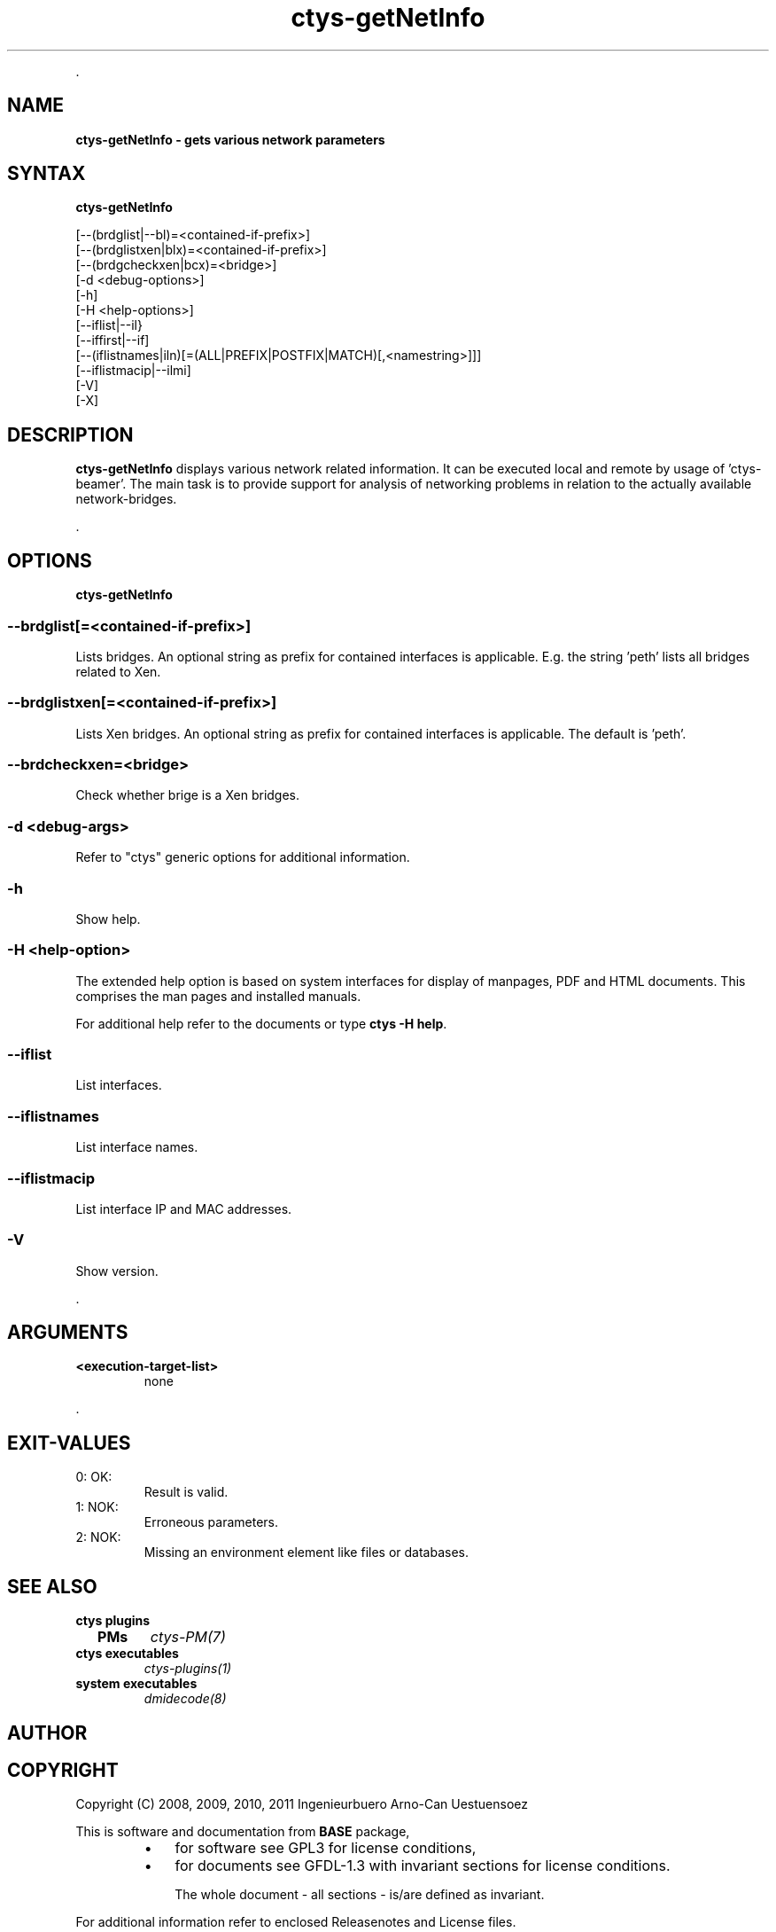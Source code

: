 .TH "ctys-getNetInfo" 1 "August, 2010" ""

.P
\&.

.SH NAME
.P
\fBctys-getNetInfo -  gets various network parameters\fR

.SH SYNTAX
.P
\fBctys-getNetInfo\fR 

   [--(brdglist|--bl)=<contained-if-prefix>]
   [--(brdglistxen|blx)=<contained-if-prefix>]
   [--(brdgcheckxen|bcx)=<bridge>]
   [-d <debug-options>]
   [-h]
   [-H <help-options>]
   [--iflist|--il}
   [--iffirst|--if]
   [--(iflistnames|iln)[=(ALL|PREFIX|POSTFIX|MATCH)[,<namestring>]]]
   [--iflistmacip|--ilmi]
   [-V]
   [-X]



.SH DESCRIPTION
.P
\fBctys\-getNetInfo\fR 
displays various network related information.
It can be executed local and remote by usage of 'ctys\-beamer'.
The main task is to provide support for analysis of networking problems in relation to the
actually available network\-bridges.

.P
\&.

.SH OPTIONS
.P
\fBctys-getNetInfo\fR 

.SS --brdglist[=<contained-if-prefix>]
.P
Lists bridges. An optional string as prefix for contained interfaces is applicable.
E.g. the string 'peth' lists all bridges related to Xen.

.SS --brdglistxen[=<contained-if-prefix>]
.P
Lists Xen bridges. An optional string as prefix for contained interfaces is applicable.
The default is  'peth'.

.SS --brdcheckxen=<bridge>
.P
Check whether brige is a Xen bridges.

.SS -d <debug-args>
.P
Refer to "ctys" generic options for additional information.

.SS -h
.P
Show help.

.SS -H <help-option>
.P
The extended help option is based on system interfaces for display of
manpages, PDF  and HTML documents.
This comprises the man pages and installed manuals.

.P
For additional help refer to the documents or type \fBctys \-H help\fR.

.SS --iflist
.P
List interfaces.

.SS --iflistnames
.P
List interface names.

.SS --iflistmacip
.P
List interface IP and MAC addresses.

.SS -V
.P
Show version.

.P
\&.

.SH ARGUMENTS
.TP
\fB<execution\-target\-list>\fR
none

.P
\&.

.SH EXIT-VALUES
.TP
 0: OK:
Result is valid.

.TP
 1: NOK:
Erroneous parameters.

.TP
 2: NOK:
Missing an environment element like files or databases.

.SH SEE ALSO
.TP
\fBctys plugins\fR
.TP
  \fBPMs\fR
\fIctys\-PM(7)\fR

.TP
\fBctys executables\fR
\fIctys\-plugins(1)\fR

.TP
\fBsystem executables\fR
\fIdmidecode(8)\fR

.SH AUTHOR
.TS
tab(^); ll.
 Maintenance:^<acue_sf1@sourceforge.net>
 Homepage:^<http://www.UnifiedSessionsManager.org>
 Sourceforge.net:^<http://sourceforge.net/projects/ctys>
 Berlios.de:^<http://ctys.berlios.de>
 Commercial:^<http://www.i4p.com>
.TE


.SH COPYRIGHT
.P
Copyright (C) 2008, 2009, 2010, 2011 Ingenieurbuero Arno\-Can Uestuensoez

.P
This is software and documentation from \fBBASE\fR package,

.RS
.IP \(bu 3
for software see GPL3 for license conditions,
.IP \(bu 3
for documents  see GFDL\-1.3 with invariant sections for license conditions.

The whole document \- all sections \- is/are defined as invariant.
.RE

.P
For additional information refer to enclosed Releasenotes and License files.


.\" man code generated by txt2tags 2.3 (http://txt2tags.sf.net)
.\" cmdline: txt2tags -t man -i ctys-getNetInfo.t2t -o /tmpn/0/ctys/bld/01.11.019/doc-tmp/BASE/en/man/man1/ctys-getNetInfo.1

